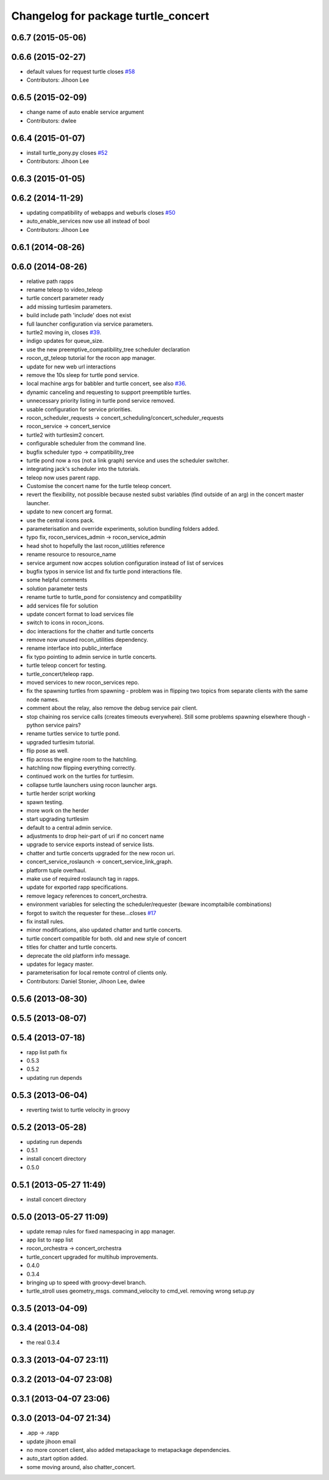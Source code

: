 ^^^^^^^^^^^^^^^^^^^^^^^^^^^^^^^^^^^^
Changelog for package turtle_concert
^^^^^^^^^^^^^^^^^^^^^^^^^^^^^^^^^^^^

0.6.7 (2015-05-06)
------------------

0.6.6 (2015-02-27)
------------------
* default values for request turtle closes `#58 <https://github.com/robotics-in-concert/rocon_tutorials/issues/58>`_
* Contributors: Jihoon Lee

0.6.5 (2015-02-09)
------------------
* change name of auto enable service argument
* Contributors: dwlee

0.6.4 (2015-01-07)
------------------
* install turtle_pony.py closes `#52 <https://github.com/robotics-in-concert/rocon_tutorials/issues/52>`_
* Contributors: Jihoon Lee

0.6.3 (2015-01-05)
------------------

0.6.2 (2014-11-29)
------------------
* updating compatibility of webapps and weburls closes `#50 <https://github.com/robotics-in-concert/rocon_tutorials/issues/50>`_
* auto_enable_services now use all instead of bool
* Contributors: Jihoon Lee

0.6.1 (2014-08-26)
------------------

0.6.0 (2014-08-26)
------------------
* relative path rapps
* rename teleop to video_teleop
* turtle concert parameter ready
* add missing turtlesim parameters.
* build include path 'include' does not exist
* full launcher configuration via service parameters.
* turtle2 moving in, closes `#39 <https://github.com/robotics-in-concert/rocon_tutorials/issues/39>`_.
* indigo updates for queue_size.
* use the new preemptive_compatibility_tree scheduler declaration
* rocon_qt_teleop tutorial for the rocon app manager.
* update for new web url interactions
* remove the 10s sleep for turtle pond service.
* local machine args for babbler and turtle concert, see also `#36 <https://github.com/robotics-in-concert/rocon_tutorials/issues/36>`_.
* dynamic canceling and requesting to support preemptible turtles.
* unnecessary priority listing in turtle pond service removed.
* usable configuration for service priorities.
* rocon_scheduler_requests -> concert_scheduling/concert_scheduler_requests
* rocon_service -> concert_service
* turtle2 with turtlesim2 concert.
* configurable scheduler from the command line.
* bugfix scheduler typo -> compatibility_tree
* turtle pond now a ros (not a link graph) service and uses the scheduler switcher.
* integrating jack's scheduler into the tutorials.
* teleop now uses parent rapp.
* Customise the concert name for the turtle teleop concert.
* revert the flexibility, not possible because nested subst variables (find outside of an arg) in the concert master launcher.
* update to new concert arg format.
* use the central icons pack.
* parameterisation and override experiments, solution bundling folders added.
* typo fix, rocon_services_admin -> rocon_service_admin
* head shot to hopefully the last rocon_utilities reference
* rename resource to resource_name
* service argument now accpes solution configuration instead of list of services
* bugfix typos in service list and fix turtle pond interactions file.
* some helpful comments
* solution parameter tests
* rename turtle to turtle_pond for consistency and compatibility
* add services file for solution
* update concert format to load services file
* switch to icons in rocon_icons.
* doc interactions for the chatter and turtle concerts
* remove now unused rocon_utilities dependency.
* rename interface into public_interface
* fix typo pointing to admin service in turtle concerts.
* turtle teleop concert for testing.
* turtle_concert/teleop rapp.
* moved services to new rocon_services repo.
* fix the spawning turtles from spawning - problem was in flipping two
  topics from separate clients with the same node names.
* comment about the relay, also remove the debug service pair client.
* stop chaining ros service calls (creates timeouts everywhere). Still some problems spawning elsewhere though - python service pairs?
* rename turtles service to turtle pond.
* upgraded turtlesim tutorial.
* flip pose as well.
* flip across the engine room to the hatchling.
* hatchling now flipping everything correctly.
* continued work on the turtles for turtlesim.
* collapse turtle launchers using rocon launcher args.
* turtle herder script working
* spawn testing.
* more work on the herder
* start upgrading turtlesim
* default to a central admin service.
* adjustments to drop heir-part of uri if no concert name
* upgrade to service exports instead of service lists.
* chatter and turtle concerts upgraded for the new rocon uri.
* concert_service_roslaunch -> concert_service_link_graph.
* platform tuple overhaul.
* make use of required roslaunch tag in rapps.
* update for exported rapp specifications.
* remove legacy references to concert_orchestra.
* environment variables for selecting the scheduler/requester (beware incomptaibile combinations)
* forgot to switch the requester for these...closes `#17 <https://github.com/robotics-in-concert/rocon_tutorials/issues/17>`_
* fix install rules.
* minor modifications, also updated chatter and turtle concerts.
* turtle concert compatible for both. old and new style of concert
* titles for chatter and turtle concerts.
* deprecate the old platform info message.
* updates for legacy master.
* parameterisation for local remote control of clients only.
* Contributors: Daniel Stonier, Jihoon Lee, dwlee

0.5.6 (2013-08-30)
------------------

0.5.5 (2013-08-07)
------------------

0.5.4 (2013-07-18)
------------------
* rapp list path fix
* 0.5.3
* 0.5.2
* updating run depends

0.5.3 (2013-06-04)
------------------
* reverting twist to turtle velocity in groovy

0.5.2 (2013-05-28)
------------------
* updating run depends
* 0.5.1
* install concert directory
* 0.5.0

0.5.1 (2013-05-27 11:49)
------------------------
* install concert directory

0.5.0 (2013-05-27 11:09)
------------------------
* update remap rules for fixed namespacing in app manager.
* app list to rapp list
* rocon_orchestra -> concert_orchestra
* turtle_concert upgraded for multihub improvements.
* 0.4.0
* 0.3.4
* bringing up to speed with groovy-devel branch.
* turtle_stroll uses geometry_msgs. command_velocity to cmd_vel. removing wrong setup.py

0.3.5 (2013-04-09)
------------------

0.3.4 (2013-04-08)
------------------
* the real 0.3.4

0.3.3 (2013-04-07 23:11)
------------------------

0.3.2 (2013-04-07 23:08)
------------------------

0.3.1 (2013-04-07 23:06)
------------------------

0.3.0 (2013-04-07 21:34)
------------------------
* .app -> .rapp
* update jihoon email
* no more concert client, also added metapackage to metapackage dependencies.
* auto_start option added.
* some moving around, also chatter_concert.
